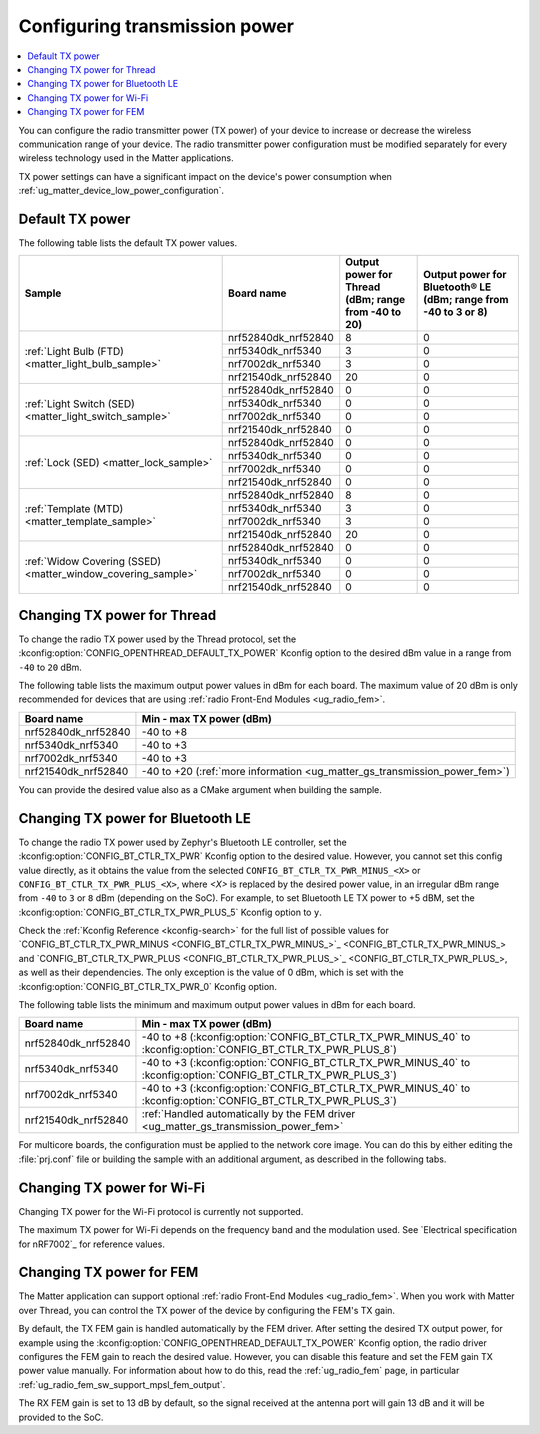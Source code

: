 .. _ug_matter_gs_transmission_power:

Configuring transmission power
##############################

.. contents::
   :local:
   :depth: 2

You can configure the radio transmitter power (TX power) of your device to increase or decrease the wireless communication range of your device.
The radio transmitter power configuration must be modified separately for every wireless technology used in the Matter applications.

TX power settings can have a significant impact on the device's power consumption when :ref:`ug_matter_device_low_power_configuration`.

.. _ug_matter_gs_transmission_power_default:

Default TX power
****************

The following table lists the default TX power values.

+--------------------------------------------------------------+--------------------------+------------------------------------------------------+-----------------------------------------------------------------+
| Sample                                                       | Board name               | Output power for Thread (dBm; range from -40 to 20)  | Output power for Bluetooth® LE (dBm; range from -40 to 3 or 8)  |
+==============================================================+==========================+======================================================+=================================================================+
| :ref:`Light Bulb (FTD) <matter_light_bulb_sample>`           | nrf52840dk_nrf52840      | 8                                                    | 0                                                               |
|                                                              +--------------------------+------------------------------------------------------+-----------------------------------------------------------------+
|                                                              | nrf5340dk_nrf5340        | 3                                                    | 0                                                               |
|                                                              +--------------------------+------------------------------------------------------+-----------------------------------------------------------------+
|                                                              | nrf7002dk_nrf5340        | 3                                                    | 0                                                               |
|                                                              +--------------------------+------------------------------------------------------+-----------------------------------------------------------------+
|                                                              | nrf21540dk_nrf52840      | 20                                                   | 0                                                               |
+--------------------------------------------------------------+--------------------------+------------------------------------------------------+-----------------------------------------------------------------+
| :ref:`Light Switch (SED) <matter_light_switch_sample>`       | nrf52840dk_nrf52840      | 0                                                    | 0                                                               |
|                                                              +--------------------------+------------------------------------------------------+-----------------------------------------------------------------+
|                                                              | nrf5340dk_nrf5340        | 0                                                    | 0                                                               |
|                                                              +--------------------------+------------------------------------------------------+-----------------------------------------------------------------+
|                                                              | nrf7002dk_nrf5340        | 0                                                    | 0                                                               |
|                                                              +--------------------------+------------------------------------------------------+-----------------------------------------------------------------+
|                                                              | nrf21540dk_nrf52840      | 0                                                    | 0                                                               |
+--------------------------------------------------------------+--------------------------+------------------------------------------------------+-----------------------------------------------------------------+
| :ref:`Lock (SED) <matter_lock_sample>`                       | nrf52840dk_nrf52840      | 0                                                    | 0                                                               |
|                                                              +--------------------------+------------------------------------------------------+-----------------------------------------------------------------+
|                                                              | nrf5340dk_nrf5340        | 0                                                    | 0                                                               |
|                                                              +--------------------------+------------------------------------------------------+-----------------------------------------------------------------+
|                                                              | nrf7002dk_nrf5340        | 0                                                    | 0                                                               |
|                                                              +--------------------------+------------------------------------------------------+-----------------------------------------------------------------+
|                                                              | nrf21540dk_nrf52840      | 0                                                    | 0                                                               |
+--------------------------------------------------------------+--------------------------+------------------------------------------------------+-----------------------------------------------------------------+
| :ref:`Template (MTD) <matter_template_sample>`               | nrf52840dk_nrf52840      | 8                                                    | 0                                                               |
|                                                              +--------------------------+------------------------------------------------------+-----------------------------------------------------------------+
|                                                              | nrf5340dk_nrf5340        | 3                                                    | 0                                                               |
|                                                              +--------------------------+------------------------------------------------------+-----------------------------------------------------------------+
|                                                              | nrf7002dk_nrf5340        | 3                                                    | 0                                                               |
|                                                              +--------------------------+------------------------------------------------------+-----------------------------------------------------------------+
|                                                              | nrf21540dk_nrf52840      | 20                                                   | 0                                                               |
+--------------------------------------------------------------+--------------------------+------------------------------------------------------+-----------------------------------------------------------------+
| :ref:`Widow Covering (SSED) <matter_window_covering_sample>` | nrf52840dk_nrf52840      | 0                                                    | 0                                                               |
|                                                              +--------------------------+------------------------------------------------------+-----------------------------------------------------------------+
|                                                              | nrf5340dk_nrf5340        | 0                                                    | 0                                                               |
|                                                              +--------------------------+------------------------------------------------------+-----------------------------------------------------------------+
|                                                              | nrf7002dk_nrf5340        | 0                                                    | 0                                                               |
|                                                              +--------------------------+------------------------------------------------------+-----------------------------------------------------------------+
|                                                              | nrf21540dk_nrf52840      | 0                                                    | 0                                                               |
+--------------------------------------------------------------+--------------------------+------------------------------------------------------+-----------------------------------------------------------------+

.. _ug_matter_gs_transmission_power_thread:

Changing TX power for Thread
****************************

To change the radio TX power used by the Thread protocol, set the :kconfig:option:`CONFIG_OPENTHREAD_DEFAULT_TX_POWER` Kconfig option to the desired dBm value in a range from ``-40`` to ``20`` dBm.

The following table lists the maximum output power values in dBm for each board.
The maximum value of 20 dBm is only recommended for devices that are using :ref:`radio Front-End Modules <ug_radio_fem>`.

+--------------------------+-----------------------------------------------------------------------------+
| Board name               | Min - max TX power (dBm)                                                    |
+==========================+=============================================================================+
| nrf52840dk_nrf52840      | -40 to +8                                                                   |
+--------------------------+-----------------------------------------------------------------------------+
| nrf5340dk_nrf5340        | -40 to +3                                                                   |
+--------------------------+-----------------------------------------------------------------------------+
| nrf7002dk_nrf5340        | -40 to +3                                                                   |
+--------------------------+-----------------------------------------------------------------------------+
| nrf21540dk_nrf52840      | -40 to +20 (:ref:`more information <ug_matter_gs_transmission_power_fem>`)  |
+--------------------------+-----------------------------------------------------------------------------+

You can provide the desired value also as a CMake argument when building the sample.

.. tabs::

   .. group-tab:: nRF Connect for VS Code

      To build a Matter sample with a custom Thread TX power in the nRF Connect for VS Code IDE, add the :kconfig:option:`CONFIG_OPENTHREAD_DEFAULT_TX_POWER` Kconfig option variable and the dBm value to the :term:`build configuration`'s :guilabel:`Extra CMake arguments` and rebuild the build configuration.
      For example, if you want to build for the ``nrf52840dk_nrf52840`` build target with the default Thread TX power equal to 2 dBm, add ``-DCONFIG_OPENTHREAD_DEFAULT_TX_POWER=2``.

      See `nRF Connect for VS Code extension pack <How to work with build configurations_>`_ documentation for more information.

   .. group-tab:: Command line

      To build a Matter sample with a custom Thread TX power from the command line, add the :kconfig:option:`CONFIG_OPENTHREAD_DEFAULT_TX_POWER` Kconfig option variable and the dBm value to the build command.
      For example, if you want to build for the ``nrf52840dk_nrf52840`` build target with the default Thread TX power equal to 2 dBm, run the following command:

      .. code-block:: console

         west build -b nrf52840dk_nrf52840 -- -DCONFIG_OPENTHREAD_DEFAULT_TX_POWER=2

..

.. _ug_matter_gs_transmission_power_bluetooth:

Changing TX power for Bluetooth LE
**********************************

To change the radio TX power used by Zephyr's Bluetooth LE controller, set the :kconfig:option:`CONFIG_BT_CTLR_TX_PWR` Kconfig option to the desired value.
However, you cannot set this config value directly, as it obtains the value from the selected ``CONFIG_BT_CTLR_TX_PWR_MINUS_<X>`` or ``CONFIG_BT_CTLR_TX_PWR_PLUS_<X>``, where *<X>* is replaced by the desired power value, in an irregular dBm range from ``-40`` to ``3`` or ``8`` dBm (depending on the SoC).
For example, to set Bluetooth LE TX power to +5 dBM, set the :kconfig:option:`CONFIG_BT_CTLR_TX_PWR_PLUS_5` Kconfig option to ``y``.

Check the :ref:`Kconfig Reference <kconfig-search>` for the full list of possible values for `CONFIG_BT_CTLR_TX_PWR_MINUS <CONFIG_BT_CTLR_TX_PWR_MINUS_>`_ and `CONFIG_BT_CTLR_TX_PWR_PLUS <CONFIG_BT_CTLR_TX_PWR_PLUS_>`_, as well as their dependencies.
The only exception is the value of 0 dBm, which is set with the :kconfig:option:`CONFIG_BT_CTLR_TX_PWR_0` Kconfig option.

The following table lists the minimum and maximum output power values in dBm for each board.

+--------------------------+-----------------------------------------------------------------------------------------------------------------+
| Board name               | Min - max TX power (dBm)                                                                                        |
+==========================+=================================================================================================================+
| nrf52840dk_nrf52840      | -40 to +8 (:kconfig:option:`CONFIG_BT_CTLR_TX_PWR_MINUS_40` to :kconfig:option:`CONFIG_BT_CTLR_TX_PWR_PLUS_8`)  |
+--------------------------+-----------------------------------------------------------------------------------------------------------------+
| nrf5340dk_nrf5340        | -40 to +3 (:kconfig:option:`CONFIG_BT_CTLR_TX_PWR_MINUS_40` to :kconfig:option:`CONFIG_BT_CTLR_TX_PWR_PLUS_3`)  |
+--------------------------+-----------------------------------------------------------------------------------------------------------------+
| nrf7002dk_nrf5340        | -40 to +3 (:kconfig:option:`CONFIG_BT_CTLR_TX_PWR_MINUS_40` to :kconfig:option:`CONFIG_BT_CTLR_TX_PWR_PLUS_3`)  |
+--------------------------+-----------------------------------------------------------------------------------------------------------------+
| nrf21540dk_nrf52840      | :ref:`Handled automatically by the FEM driver <ug_matter_gs_transmission_power_fem>`                            |
+--------------------------+-----------------------------------------------------------------------------------------------------------------+

For multicore boards, the configuration must be applied to the network core image.
You can do this by either editing the :file:`prj.conf` file or building the sample with an additional argument, as described in the following tabs.

.. tabs::

   .. group-tab:: nRF Connect for VS Code

      To build a Matter sample with a custom Bluetooth LE TX power in the nRF Connect for VS Code IDE, add the desired :kconfig:option:`CONFIG_BT_CTLR_TX_PWR` Kconfig option for the network core to the build configuration's :guilabel:`Extra CMake arguments` and rebuild the build configuration.
      To build for the network core, make sure to add the ``childImageName_`` parameter between ``-D`` and the name of the Kconfig option.
      The parameter name varies depending on the devices you are building for.
      For example:

      * If you want to build for Thread devices for the ``nrf5340dk_nrf5340_cpuapp`` build target with a Bluetooth LE TX power equal to 3 dBm, add ``-Dmultiprotocol_rpmsg_CONFIG_BT_CTLR_TX_PWR_PLUS_3=y`` as the CMake argument.
      * If you want to build for Wi-Fi® devices for the ``nrf7002dk_nrf5340_cpuapp`` build target with a Bluetooth LE TX power equal to 3 dBm, add ``-Dhci_ipc_CONFIG_BT_CTLR_TX_PWR_PLUS_3=y`` as the CMake argument.

      See `nRF Connect for VS Code extension pack <How to work with build configurations_>`_ documentation for more information.

   .. group-tab:: Command line

      To build a Matter sample with a custom Bluetooth LE TX power from the command line, add the desired :kconfig:option:`CONFIG_BT_CTLR_TX_PWR` Kconfig option for the network core to the build command.
      To build for the network core, make sure to add the ``childImageName_`` parameter between ``-D`` and the name of the Kconfig option.
      The parameter name varies depending on the devices you are building for.
      For example:

      * If you want to build for Thread devices for the ``nrf5340dk_nrf5340_cpuapp`` build target with a Bluetooth LE TX power equal to 3 dBm, run the following command:

        .. code-block:: console

           west build -b nrf5340dk_nrf5340_cpuapp -- -Dmultiprotocol_rpmsg_CONFIG_BT_CTLR_TX_PWR_PLUS_3=y

      * If you want to build for Wi-Fi® devices for the ``nrf7002dk_nrf5340_cpuapp`` build target with a Bluetooth LE TX power equal to 3 dBm, run the following command:

        .. code-block:: console

           west build -b nrf7002dk_nrf5340_cpuapp -- -Dhci_ipc_CONFIG_BT_CTLR_TX_PWR_PLUS_3=y

..

.. _ug_matter_gs_transmission_power_wifi:

Changing TX power for Wi-Fi
***************************

Changing TX power for the Wi-Fi protocol is currently not supported.

The maximum TX power for Wi-Fi depends on the frequency band and the modulation used.
See `Electrical specification for nRF7002`_ for reference values.

.. _ug_matter_gs_transmission_power_fem:

Changing TX power for FEM
*************************

The Matter application can support optional :ref:`radio Front-End Modules <ug_radio_fem>`.
When you work with Matter over Thread, you can control the TX power of the device by configuring the FEM's TX gain.

By default, the TX FEM gain is handled automatically by the FEM driver.
After setting the desired TX output power, for example using the :kconfig:option:`CONFIG_OPENTHREAD_DEFAULT_TX_POWER` Kconfig option, the radio driver configures the FEM gain to reach the desired value.
However, you can disable this feature and set the FEM gain TX power value manually.
For information about how to do this, read the :ref:`ug_radio_fem` page, in particular :ref:`ug_radio_fem_sw_support_mpsl_fem_output`.

The RX FEM gain is set to 13 dB by default, so the signal received at the antenna port will gain 13 dB and it will be provided to the SoC.
